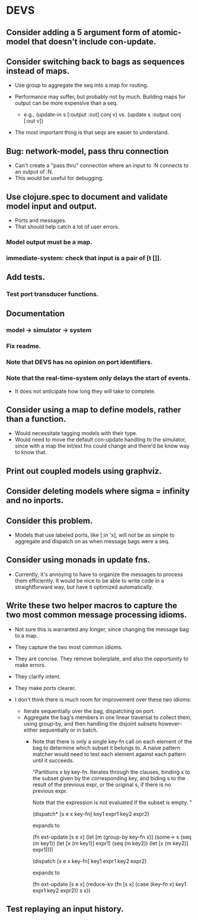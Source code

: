 * DEVS
** Consider adding a 5 argument form of atomic-model that doesn't include con-update.
** Consider switching back to bags as sequences instead of maps.
   - Use group to aggregate the seq into a map for routing.

   - Performance may suffer, but probably not by much. Building maps
     for output can be more expensive than a seq.
     - e.g., (update-in s [:output :out] conj v)
       vs.   (update s :output conj [:out v])

   - The most important thing is that seqs are easier to understand.
** Bug: network-model, pass thru connection
   - Can't create a "pass thru" connection where an input to :N
     connects to an output of :N.
   - This would be useful for debugging.
** Use clojure.spec to document and validate model input and output.
   - Ports and messages.
   - That should help catch a lot of user errors.
*** Model output must be a map.
*** immediate-system: check that input is a pair of [t []].
** Add tests.
*** Test port transducer functions.
** Documentation
*** model -> simulator -> system
*** Fix readme.
*** Note that DEVS has no opinion on port identifiers.
*** Note that the real-time-system only delays the start of events.
    - It does not anticipate how long they will take to complete.
** Consider using a map to define models, rather than a function.
   - Would necessitate tagging models with their type.
   - Would need to move the default con-update handling to the
     simulator, since with a map the int/ext fns could change and
     there'd be know way to know that.
** Print out coupled models using graphviz.
** Consider deleting models where sigma = infinity and no inports.
** Consider this problem.
   - Models that use labeled ports, like [:in 'x], will not be as
     simple to aggregate and dispatch on as when message bags were a
     seq.
** Consider using monads in update fns.
   - Currently, it's annoying to have to organize the messages to
     process them efficiently. It would be nice to be able to write
     code in a straightforward way, but have it optimized
     automatically.
** Write these two helper macros to capture the two most common message processing idioms.
   - Not sure this is warranted any longer, since changing the message
     bag to a map.

   - They capture the two most common idioms.
   - They are concise. They remove boilerplate, and also the
     opportunity to make errors.
   - They clarify intent.
   - They make ports clearer.

   - I don't think there is much room for improvement over these two idioms:
     - Iterate sequentially over the bag, dispatching on port.
     - Aggregate the bag's members in one linear traversal to collect
       them, using group-by, and then handling the disjoint subsets
       however--either sequentially or in batch.
       - Note that there is only a single key-fn call on each element
         of the bag to determine which subset it belongs to. A naive
         pattern matcher would need to test each element against each
         pattern until it succeeds.

         "Partitions x by key-fn. Iterates through the clauses,
         binding x to the subset given by the corresponding key, and
         biding s to the result of the previous expr, or the original
         s, if there is no previous expr.

         Note that the expression is not evaluated if the subset is
         empty.
         "

         (dispatch* [s e x key-fn]
           key1 expr1
           key2 expr2)

         expands to

         (fn ext-update [s e x]
           (let [m (group-by key-fn x)]
             (some-> s
               (seq (m key1)) (let [x (m key1)] expr1)
               (seq (m key2)) (let [x (m key2)] expr1))))



         (dispatch [s e x key-fn]
           key1 expr1
           key2 expr2)

         expands to

         (fn ext-update [s e x]
           (reduce-kv (fn [s x]
                        (case (key-fn x)
                          key1 expr1
                          key2 expr2))
                      s
                      x))
** Test replaying an input history.
